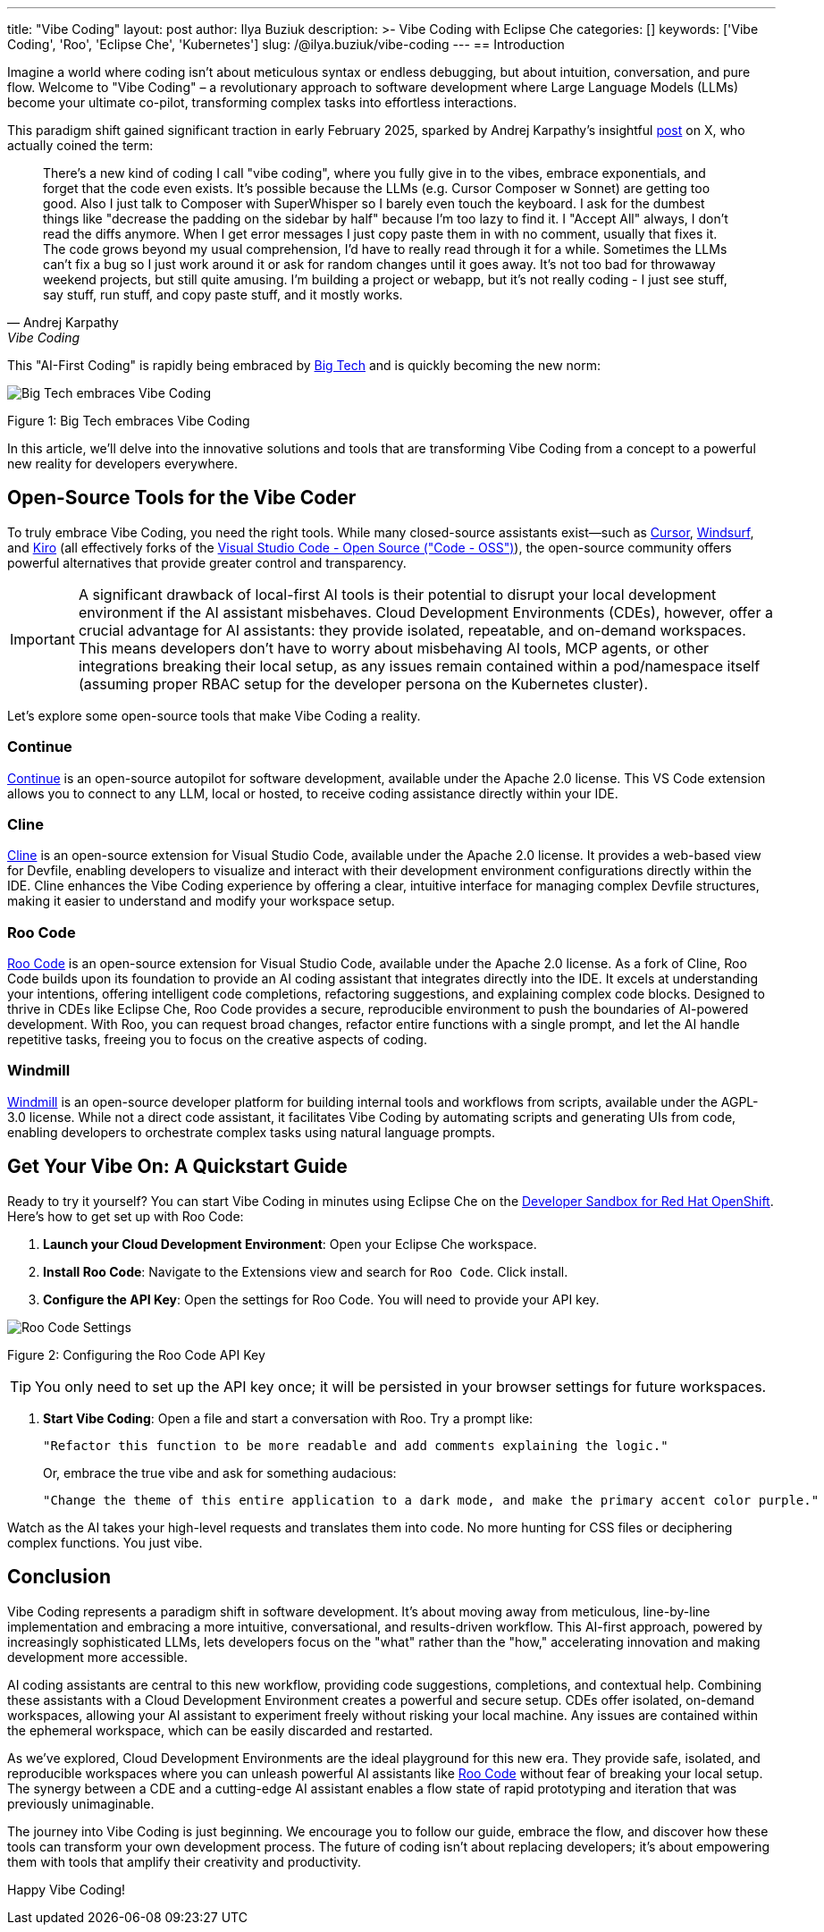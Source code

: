 ---
title: "Vibe Coding"
layout: post
author: Ilya Buziuk
description: >-
  Vibe Coding with Eclipse Che
categories: []
keywords: ['Vibe Coding', 'Roo', 'Eclipse Che', 'Kubernetes']
slug: /@ilya.buziuk/vibe-coding
---
== Introduction

Imagine a world where coding isn't about meticulous syntax or endless debugging, but about intuition, conversation, and pure flow. Welcome to "Vibe Coding" – a revolutionary approach to software development where Large Language Models (LLMs) become your ultimate co-pilot, transforming complex tasks into effortless interactions.

This paradigm shift gained significant traction in early February 2025, sparked by Andrej Karpathy's insightful link:https://x.com/karpathy/status/1886192184808149383[post] on X, who actually coined the term:

[quote, Andrej Karpathy, Vibe Coding]
There's a new kind of coding I call "vibe coding", where you fully give in to the vibes, embrace exponentials, and forget that the code even exists. It's possible because the LLMs (e.g. Cursor Composer w Sonnet) are getting too good. Also I just talk to Composer with SuperWhisper so I barely even touch the keyboard. I ask for the dumbest things like "decrease the padding on the sidebar by half" because I'm too lazy to find it. I "Accept All" always, I don't read the diffs anymore. When I get error messages I just copy paste them in with no comment, usually that fixes it. The code grows beyond my usual comprehension, I'd have to really read through it for a while. Sometimes the LLMs can't fix a bug so I just work around it or ask for random changes until it goes away. It's not too bad for throwaway weekend projects, but still quite amusing. I'm building a project or webapp, but it's not really coding - I just see stuff, say stuff, run stuff, and copy paste stuff, and it mostly works.

This "AI-First Coding" is rapidly being embraced by link:https://www.youtube.com/watch?v=w-Dk7sTba2I[Big Tech] and is quickly becoming the new norm:

image::/assets/img/vibe-coding/big-tech-embraces-vibe-coding.png[Big Tech embraces Vibe Coding]

Figure 1: Big Tech embraces Vibe Coding

In this article, we'll delve into the innovative solutions and tools that are transforming Vibe Coding from a concept to a powerful new reality for developers everywhere.

== Open-Source Tools for the Vibe Coder

To truly embrace Vibe Coding, you need the right tools. While many closed-source assistants exist—such as link:https://cursor.sh/[Cursor], link:https://www.windsurf.ai/[Windsurf], and link:https://kiro.dev/[Kiro] (all effectively forks of the link:https://github.com/microsoft/vscode[Visual Studio Code - Open Source ("Code - OSS")]), the open-source community offers powerful alternatives that provide greater control and transparency.

IMPORTANT: A significant drawback of local-first AI tools is their potential to disrupt your local development environment if the AI assistant misbehaves. Cloud Development Environments (CDEs), however, offer a crucial advantage for AI assistants: they provide isolated, repeatable, and on-demand workspaces. This means developers don’t have to worry about misbehaving AI tools, MCP agents, or other integrations breaking their local setup, as any issues remain contained within a pod/namespace itself (assuming proper RBAC setup for the developer persona on the Kubernetes cluster).

Let's explore some open-source tools that make Vibe Coding a reality.

=== Continue

link:https://continue.dev/[Continue] is an open-source autopilot for software development, available under the Apache 2.0 license. This VS Code extension allows you to connect to any LLM, local or hosted, to receive coding assistance directly within your IDE.

=== Cline

link:https://github.com/devfile/devfile-web-view/tree/main/packages/vscode-cline[Cline] is an open-source extension for Visual Studio Code, available under the Apache 2.0 license. It provides a web-based view for Devfile, enabling developers to visualize and interact with their development environment configurations directly within the IDE. Cline enhances the Vibe Coding experience by offering a clear, intuitive interface for managing complex Devfile structures, making it easier to understand and modify your workspace setup.

=== Roo Code

link:https://open-vsx.org/extension/RooVeterinaryInc/roo-cline[Roo Code] is an open-source extension for Visual Studio Code, available under the Apache 2.0 license. As a fork of Cline, Roo Code builds upon its foundation to provide an AI coding assistant that integrates directly into the IDE. It excels at understanding your intentions, offering intelligent code completions, refactoring suggestions, and explaining complex code blocks. Designed to thrive in CDEs like Eclipse Che, Roo Code provides a secure, reproducible environment to push the boundaries of AI-powered development. With Roo, you can request broad changes, refactor entire functions with a single prompt, and let the AI handle repetitive tasks, freeing you to focus on the creative aspects of coding.

=== Windmill

link:https://www.windmill.dev/[Windmill] is an open-source developer platform for building internal tools and workflows from scripts, available under the AGPL-3.0 license. While not a direct code assistant, it facilitates Vibe Coding by automating scripts and generating UIs from code, enabling developers to orchestrate complex tasks using natural language prompts.

== Get Your Vibe On: A Quickstart Guide

Ready to try it yourself? You can start Vibe Coding in minutes using Eclipse Che on the link:https://developers.redhat.com/developer-sandbox[Developer Sandbox for Red Hat OpenShift]. Here’s how to get set up with Roo Code:

1. *Launch your Cloud Development Environment*: Open your Eclipse Che workspace.
2. *Install Roo Code*: Navigate to the Extensions view and search for `Roo Code`. Click install.
3. *Configure the API Key*: Open the settings for Roo Code. You will need to provide your API key.

image::/assets/img/vibe-coding/roo-settings.png[Roo Code Settings]

Figure 2: Configuring the Roo Code API Key

TIP: You only need to set up the API key once; it will be persisted in your browser settings for future workspaces.

4. *Start Vibe Coding*: Open a file and start a conversation with Roo. Try a prompt like:
+
[source,text]
----
"Refactor this function to be more readable and add comments explaining the logic."
----
+
Or, embrace the true vibe and ask for something audacious:
+
[source,text]
----
"Change the theme of this entire application to a dark mode, and make the primary accent color purple."
----

Watch as the AI takes your high-level requests and translates them into code. No more hunting for CSS files or deciphering complex functions. You just vibe.
 
== Conclusion

Vibe Coding represents a paradigm shift in software development. It’s about moving away from meticulous, line-by-line implementation and embracing a more intuitive, conversational, and results-driven workflow. This AI-first approach, powered by increasingly sophisticated LLMs, lets developers focus on the "what" rather than the "how," accelerating innovation and making development more accessible.

AI coding assistants are central to this new workflow, providing code suggestions, completions, and contextual help. Combining these assistants with a Cloud Development Environment creates a powerful and secure setup. CDEs offer isolated, on-demand workspaces, allowing your AI assistant to experiment freely without risking your local machine. Any issues are contained within the ephemeral workspace, which can be easily discarded and restarted.

As we've explored, Cloud Development Environments are the ideal playground for this new era. They provide safe, isolated, and reproducible workspaces where you can unleash powerful AI assistants like link:https://open-vsx.org/extension/RooVeterinaryInc/roo-cline[Roo Code] without fear of breaking your local setup. The synergy between a CDE and a cutting-edge AI assistant enables a flow state of rapid prototyping and iteration that was previously unimaginable.

The journey into Vibe Coding is just beginning. We encourage you to follow our guide, embrace the flow, and discover how these tools can transform your own development process. The future of coding isn't about replacing developers; it's about empowering them with tools that amplify their creativity and productivity.

Happy Vibe Coding!
